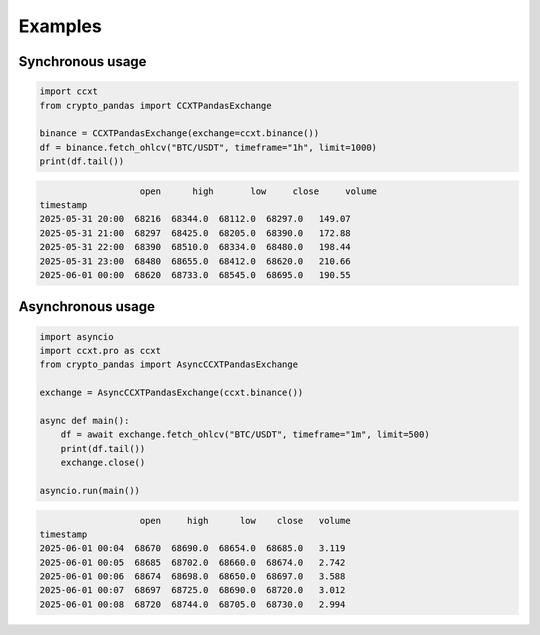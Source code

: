 Examples
========

Synchronous usage
-----------------

.. code-block:: python

   import ccxt
   from crypto_pandas import CCXTPandasExchange

   binance = CCXTPandasExchange(exchange=ccxt.binance())
   df = binance.fetch_ohlcv("BTC/USDT", timeframe="1h", limit=1000)
   print(df.tail())

.. code-block:: text

                      open      high       low     close     volume
   timestamp
   2025-05-31 20:00  68216  68344.0  68112.0  68297.0   149.07
   2025-05-31 21:00  68297  68425.0  68205.0  68390.0   172.88
   2025-05-31 22:00  68390  68510.0  68334.0  68480.0   198.44
   2025-05-31 23:00  68480  68655.0  68412.0  68620.0   210.66
   2025-06-01 00:00  68620  68733.0  68545.0  68695.0   190.55

Asynchronous usage
------------------

.. code-block:: python

   import asyncio
   import ccxt.pro as ccxt
   from crypto_pandas import AsyncCCXTPandasExchange

   exchange = AsyncCCXTPandasExchange(ccxt.binance())

   async def main():
       df = await exchange.fetch_ohlcv("BTC/USDT", timeframe="1m", limit=500)
       print(df.tail())
       exchange.close()

   asyncio.run(main())

.. code-block:: text

                      open     high      low    close   volume
   timestamp
   2025-06-01 00:04  68670  68690.0  68654.0  68685.0   3.119
   2025-06-01 00:05  68685  68702.0  68660.0  68674.0   2.742
   2025-06-01 00:06  68674  68698.0  68650.0  68697.0   3.588
   2025-06-01 00:07  68697  68725.0  68690.0  68720.0   3.012
   2025-06-01 00:08  68720  68744.0  68705.0  68730.0   2.994